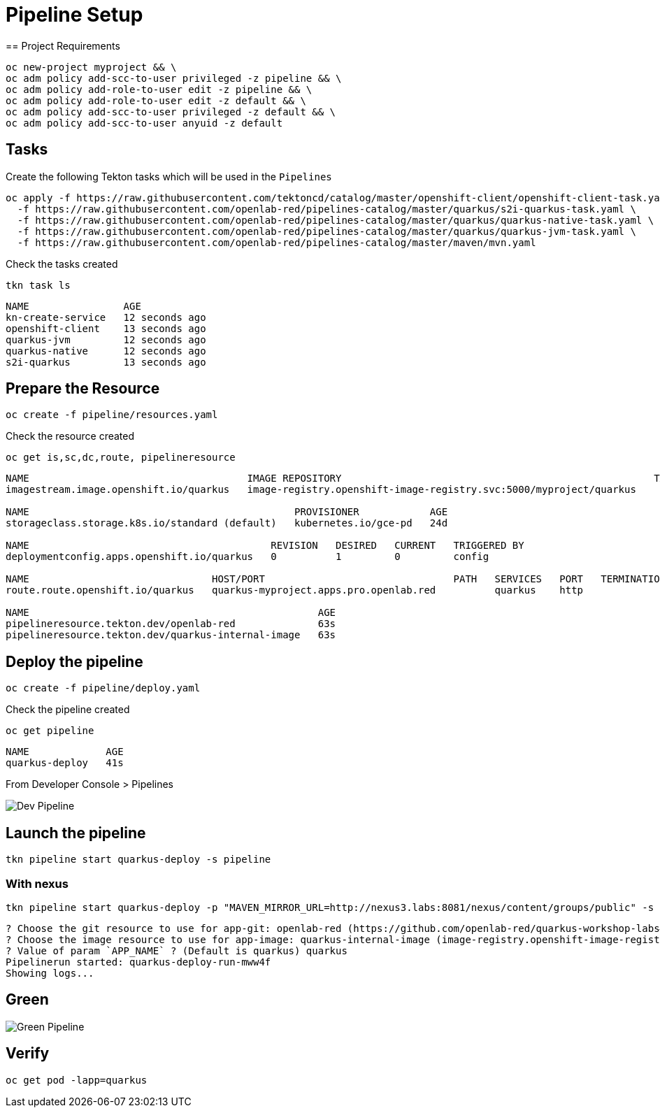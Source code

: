 = Pipeline Setup
== Project Requirements

[source,bash]
----
oc new-project myproject && \
oc adm policy add-scc-to-user privileged -z pipeline && \
oc adm policy add-role-to-user edit -z pipeline && \
oc adm policy add-role-to-user edit -z default && \
oc adm policy add-scc-to-user privileged -z default && \
oc adm policy add-scc-to-user anyuid -z default
----

== Tasks

Create the following Tekton tasks which will be used in the `Pipelines`

[source,bash]
----
oc apply -f https://raw.githubusercontent.com/tektoncd/catalog/master/openshift-client/openshift-client-task.yaml \
  -f https://raw.githubusercontent.com/openlab-red/pipelines-catalog/master/quarkus/s2i-quarkus-task.yaml \
  -f https://raw.githubusercontent.com/openlab-red/pipelines-catalog/master/quarkus/quarkus-native-task.yaml \
  -f https://raw.githubusercontent.com/openlab-red/pipelines-catalog/master/quarkus/quarkus-jvm-task.yaml \
  -f https://raw.githubusercontent.com/openlab-red/pipelines-catalog/master/maven/mvn.yaml
----

Check the tasks created

[source,bash]
----
tkn task ls
----

```
NAME                AGE
kn-create-service   12 seconds ago
openshift-client    13 seconds ago
quarkus-jvm         12 seconds ago
quarkus-native      12 seconds ago
s2i-quarkus         13 seconds ago
```


== Prepare the Resource

[source,bash]
----
oc create -f pipeline/resources.yaml
----
Check the resource created

[source,bash]
----
oc get is,sc,dc,route, pipelineresource
----

```
NAME                                     IMAGE REPOSITORY                                                     TAGS   UPDATED
imagestream.image.openshift.io/quarkus   image-registry.openshift-image-registry.svc:5000/myproject/quarkus

NAME                                             PROVISIONER            AGE
storageclass.storage.k8s.io/standard (default)   kubernetes.io/gce-pd   24d

NAME                                         REVISION   DESIRED   CURRENT   TRIGGERED BY
deploymentconfig.apps.openshift.io/quarkus   0          1         0         config

NAME                               HOST/PORT                                PATH   SERVICES   PORT   TERMINATION   WILDCARD
route.route.openshift.io/quarkus   quarkus-myproject.apps.pro.openlab.red          quarkus    http                 None

NAME                                                 AGE
pipelineresource.tekton.dev/openlab-red              63s
pipelineresource.tekton.dev/quarkus-internal-image   63s
```

== Deploy the pipeline

[source,bash]
----
oc create -f pipeline/deploy.yaml
----
Check the pipeline created

[source,bash]
----
oc get pipeline
----

```
NAME             AGE
quarkus-deploy   41s
```

From Developer Console > Pipelines

image::./images/dev.pipeline.png[ Dev Pipeline ]

== Launch the pipeline

[source,bash]
----
tkn pipeline start quarkus-deploy -s pipeline
----


=== With nexus

[source,bash]
----
tkn pipeline start quarkus-deploy -p "MAVEN_MIRROR_URL=http://nexus3.labs:8081/nexus/content/groups/public" -s pipeline
----

```
? Choose the git resource to use for app-git: openlab-red (https://github.com/openlab-red/quarkus-workshop-labs#kafka)
? Choose the image resource to use for app-image: quarkus-internal-image (image-registry.openshift-image-registry.svc:5000/myproject/quarkus:latest)
? Value of param `APP_NAME` ? (Default is quarkus) quarkus
Pipelinerun started: quarkus-deploy-run-mww4f
Showing logs...
```

== Green

image::./images/dev.pipeline.green.png[ Green Pipeline ]

== Verify

[source,bash]
----
oc get pod -lapp=quarkus
----
